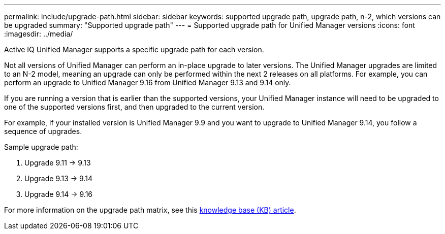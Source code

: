 ---
permalink: include/upgrade-path.html
sidebar: sidebar
keywords: supported upgrade path, upgrade path, n-2, which versions can be upgraded
summary: "Supported upgrade path"
---
= Supported upgrade path for Unified Manager versions
:icons: font
:imagesdir: ../media/

[.lead]
Active IQ Unified Manager supports a specific upgrade path for each version.

Not all versions of Unified Manager can perform an in-place upgrade to later versions. The Unified Manager upgrades are limited to an N-2 model, meaning an upgrade can only be performed within the next 2 releases on all platforms. For example, you can perform an upgrade to Unified Manager 9.16 from Unified Manager 9.13 and 9.14 only. 

If you are running a version that is earlier than the supported versions, your Unified Manager instance will need to be upgraded to one of the supported versions first, and then upgraded to the current version.

For example, if your installed version is Unified Manager 9.9 and you want to upgrade to Unified Manager 9.14, you follow a sequence of upgrades.

.Sample upgrade path: 

. Upgrade 9.11 -> 9.13
. Upgrade 9.13 -> 9.14
. Upgrade 9.14 -> 9.16

For more information on the upgrade path matrix, see this https://kb.netapp.com/Advice_and_Troubleshooting/Data_Infrastructure_Management/Active_IQ_Unified_Manager/What_is_the_upgrade_path_for_Active_IQ_Unified_Manager_versions[knowledge base (KB) article].

